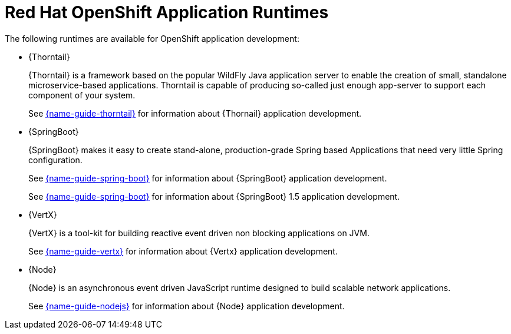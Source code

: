 [id='red-hat-openshift-application-runtimes_{context}']
= Red Hat OpenShift Application Runtimes

The following runtimes are available for OpenShift application development:

* {Thorntail}
+
{Thorntail} is a framework based on the popular WildFly Java application server to enable the creation of small, standalone microservice-based applications. Thorntail is capable of producing so-called just enough app-server to support each component of your system.
+
See link:{link-guide-thorntail}[{name-guide-thorntail}] for information about {Thornail} application development. 

* {SpringBoot}
+
{SpringBoot} makes it easy to create stand-alone, production-grade Spring based Applications that need very little Spring configuration.
+
See link:{link-guide-spring-boot}[{name-guide-spring-boot}] for information about {SpringBoot} application development.
+
See link:{link-guide-spring-boot-1-5}[{name-guide-spring-boot}] for information about {SpringBoot} 1.5 application development.


* {VertX}
+
{VertX} is a tool-kit for building reactive event driven non blocking applications on JVM. 
+
See link:{link-guide-vertx}[{name-guide-vertx}] for information about {Vertx} application development. 

* {Node}
+
{Node} is an asynchronous event driven JavaScript runtime designed to build scalable network applications.
+
See link:{link-guide-nodejs}[{name-guide-nodejs}] for information about {Node} application development. 